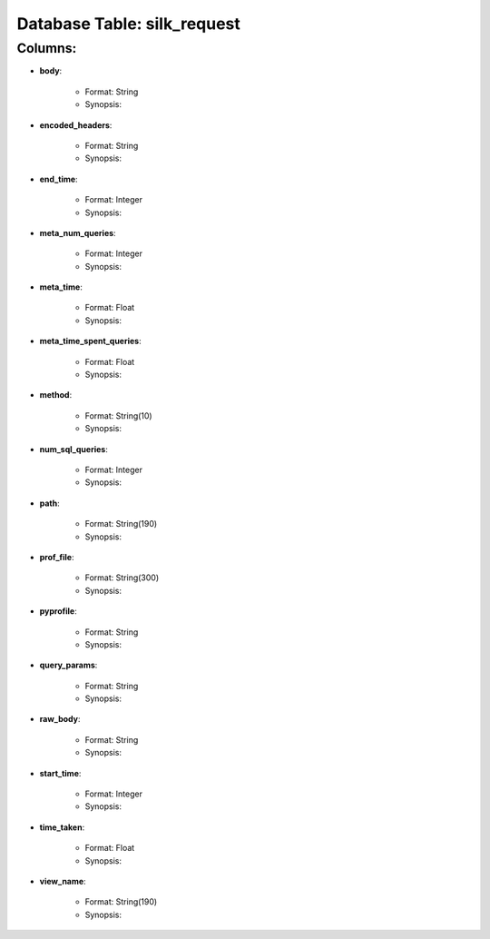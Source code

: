.. File generated by /opt/cloudscheduler/utilities/schema_doc - DO NOT EDIT
..
.. To modify the contents of this file:
..   1. edit the template file ".../cloudscheduler/docs/schema_doc/tables/silk_request.rst"
..   2. run the utility ".../cloudscheduler/utilities/schema_doc"
..

Database Table: silk_request
============================


Columns:
^^^^^^^^

* **body**:

   * Format: String
   * Synopsis:

* **encoded_headers**:

   * Format: String
   * Synopsis:

* **end_time**:

   * Format: Integer
   * Synopsis:

* **meta_num_queries**:

   * Format: Integer
   * Synopsis:

* **meta_time**:

   * Format: Float
   * Synopsis:

* **meta_time_spent_queries**:

   * Format: Float
   * Synopsis:

* **method**:

   * Format: String(10)
   * Synopsis:

* **num_sql_queries**:

   * Format: Integer
   * Synopsis:

* **path**:

   * Format: String(190)
   * Synopsis:

* **prof_file**:

   * Format: String(300)
   * Synopsis:

* **pyprofile**:

   * Format: String
   * Synopsis:

* **query_params**:

   * Format: String
   * Synopsis:

* **raw_body**:

   * Format: String
   * Synopsis:

* **start_time**:

   * Format: Integer
   * Synopsis:

* **time_taken**:

   * Format: Float
   * Synopsis:

* **view_name**:

   * Format: String(190)
   * Synopsis:

